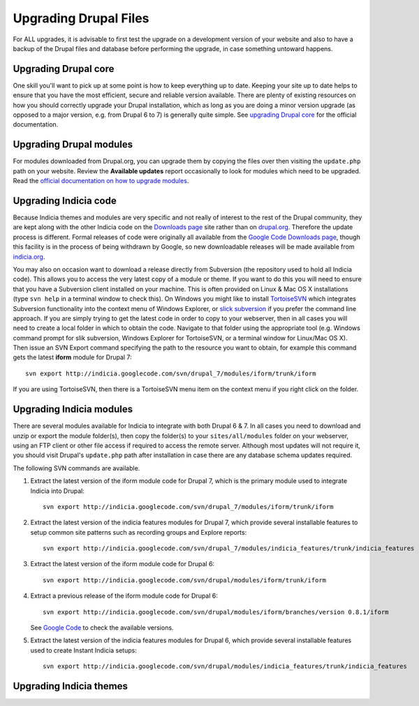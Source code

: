 ######################
Upgrading Drupal Files
######################

For ALL upgrades, it is advisable to first test the upgrade on a development version of
your website and also to have a backup of the Drupal files and database before performing
the upgrade, in case something untoward happens. 

Upgrading Drupal core
=====================

One skill you'll want to pick up at some point is how to keep everything up to date. 
Keeping your site up to date helps to ensure that you have the most efficient, secure and
reliable version available. There are plenty of existing resources on how you should 
correctly upgrade your Drupal installation, which as long as you are doing a minor version
upgrade (as opposed to a major version, e.g. from Drupal 6 to 7) is generally quite 
simple. See `upgrading Drupal core <https://drupal.org/taxonomy/term/34882>`_ for the 
official documentation. 

Upgrading Drupal modules
========================

For modules downloaded from Drupal.org, you can upgrade them by copying the files over
then visiting the ``update.php`` path on your website. Review the **Available updates**
report occasionally to look for modules which need to be upgraded. Read the `official 
documentation on how to upgrade modules <https://drupal.org/node/250790>`_.

Upgrading Indicia code
======================

Because Indicia themes and modules are very specific and not really of interest to the 
rest of the Drupal community, they are kept along with the other Indicia code on the
`Downloads page <http://www.indicia.org.uk/downloads>`_ site rather than on `drupal.org 
<http://drupal.org>`_. Therefore the update process is different. Formal releases of code
were originally all available from the `Google Code Downloads page 
<http://code.google.com/p/indicia/downloads/list>`_, though this facility is in the 
process of being withdrawn by Google, so new downloadable releases will be made available
from `indicia.org <http://www.indicia.org.uk/downloads>`_. 

You may also on occasion want to download a release directly from Subversion (the 
repository used to hold all Indicia code). This allows you to access the very latest copy
of a module or theme. If you want to do this you will need to ensure that you have a
Subversion client installed on your machine. This is often provided on Linux & Mac OS X
installations (type ``svn help`` in a terminal window to check this). On Windows you might
like to install `TortoiseSVN <http://tortoisesvn.net/>`_ which integrates Subversion 
functionality into the context menu of Windows Explorer, or `slick subversion 
<http://www.sliksvn.com/en/download>`_ if you prefer the command line approach. If you are
simply trying to get the latest code in order to copy to your webserver, then in all 
cases you will need to create a local folder in which to obtain the code. Navigate to that
folder using the appropriate tool (e.g. Windows command prompt for slik subversion, 
Windows Explorer for TortoiseSVN, or a terminal window for Linux/Mac OS X). Then issue
an SVN Export command specifying the path to the resource you want to obtain, for example
this command gets the latest **iform** module for Drupal 7::

  svn export http://indicia.googlecode.com/svn/drupal_7/modules/iform/trunk/iform
  
If you are using TortoiseSVN, then there is a TortoiseSVN menu item on the context menu
if you right click on the folder. 

Upgrading Indicia modules
=========================

There are several modules available for Indicia to integrate with both Drupal 6 & 7. In
all cases you need to download and unzip or export the module folder(s), then copy the
folder(s) to your ``sites/all/modules`` folder on your webserver, using an FTP client or
other file access if required to access the remote server. Although most updates will not
require it, you should visit Drupal's ``update.php`` path after installation in case there
are any database schema updates required.

The following SVN commands are available.

#. Extract the latest version of the iform module code for Drupal 7, which is the primary 
   module used to integrate Indicia into Drupal::

     svn export http://indicia.googlecode.com/svn/drupal_7/modules/iform/trunk/iform
     
#. Extract the latest version of the indicia features modules for Drupal 7, which provide
   several installable features to setup common site patterns such as recording groups
   and Explore reports::
   
     svn export http://indicia.googlecode.com/svn/drupal_7/modules/indicia_features/trunk/indicia_features

#. Extract the latest version of the iform module code for Drupal 6::

     svn export http://indicia.googlecode.com/svn/drupal/modules/iform/trunk/iform
     
#. Extract a previous release of the iform module code for Drupal 6::

     svn export http://indicia.googlecode.com/svn/drupal/modules/iform/branches/version 0.8.1/iform
     
   See `Google Code <http://code.google.com/p/indicia/source/browse/#svn%2Fdrupal%2Fmodules%2Fiform%2Fbranches>`_
   to check the available versions.

#. Extract the latest version of the indicia features modules for Drupal 6, which provide
   several installable features used to create Instant Indicia setups::
   
     svn export http://indicia.googlecode.com/svn/drupal/modules/indicia_features/trunk/indicia_features

Upgrading Indicia themes
========================

